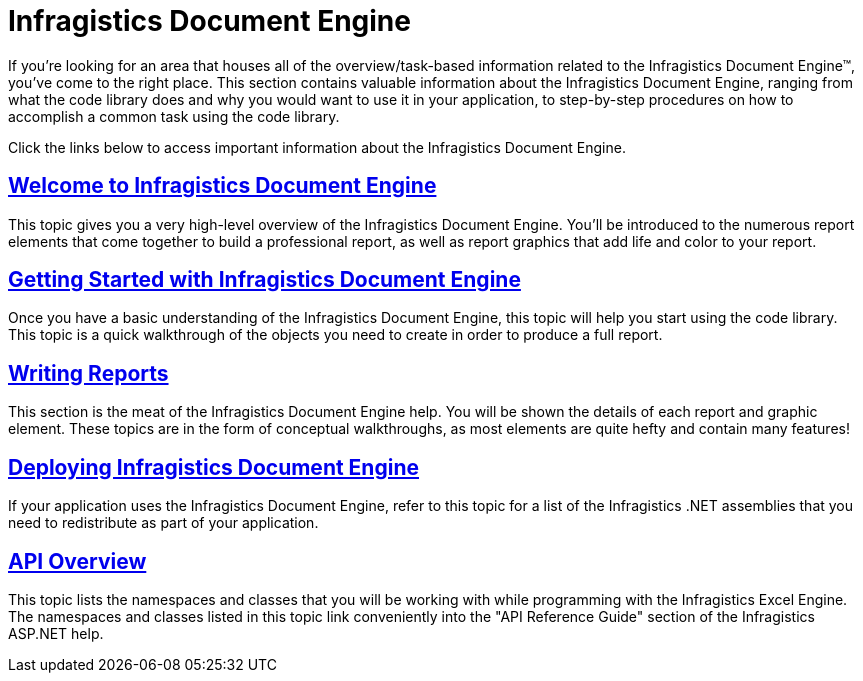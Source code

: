﻿////

|metadata|
{
    "name": "waw-infragistics-document-engine",
    "controlName": [],
    "tags": ["Data Presentation","Exporting","Grids"],
    "guid": "{9E8EA1C2-63A9-4770-9A3E-FB50DA18B00C}",  
    "buildFlags": [],
    "createdOn": "0001-01-01T00:00:00Z"
}
|metadata|
////

= Infragistics Document Engine

If you're looking for an area that houses all of the overview/task-based information related to the Infragistics Document Engine™, you've come to the right place. This section contains valuable information about the Infragistics Document Engine, ranging from what the code library does and why you would want to use it in your application, to step-by-step procedures on how to accomplish a common task using the code library.

Click the links below to access important information about the Infragistics Document Engine.

== link:documentengine-welcome-to-infragistics-document-engine.html[Welcome to Infragistics Document Engine]

This topic gives you a very high-level overview of the Infragistics Document Engine. You'll be introduced to the numerous report elements that come together to build a professional report, as well as report graphics that add life and color to your report.

== link:documentengine-getting-started-with-infragistics-document-engine.html[Getting Started with Infragistics Document Engine]

Once you have a basic understanding of the Infragistics Document Engine, this topic will help you start using the code library. This topic is a quick walkthrough of the objects you need to create in order to produce a full report.

== link:documentengine-writing-reports.html[Writing Reports]

This section is the meat of the Infragistics Document Engine help. You will be shown the details of each report and graphic element. These topics are in the form of conceptual walkthroughs, as most elements are quite hefty and contain many features!

== link:documentengine-deploying-infragistics-document-engine.html[Deploying Infragistics Document Engine]

If your application uses the Infragistics Document Engine, refer to this topic for a list of the Infragistics .NET assemblies that you need to redistribute as part of your application.

== link:documentengine-api-overview.html[API Overview]

This topic lists the namespaces and classes that you will be working with while programming with the Infragistics Excel Engine. The namespaces and classes listed in this topic link conveniently into the "API Reference Guide" section of the Infragistics ASP.NET help.